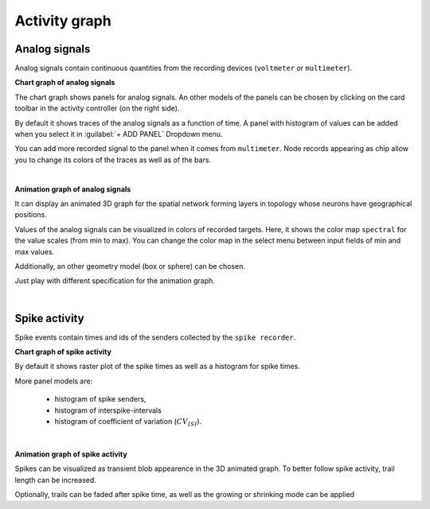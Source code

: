 Activity graph
==============


Analog signals
--------------

Analog signals contain continuous quantities from the recording devices (``voltmeter`` or ``multimeter``).

.. _chart-graph-of-analog-signals:

**Chart graph of analog signals**

The chart graph shows panels for analog signals.
An other models of the panels can be chosen
by clicking on the card toolbar in the activity controller (on the right side).

.. image:: ../_static/img/screenshots/activity-chart-graph-analog.png
  :target: #chart-graph-of-analog-signals

By default it shows traces of the analog signals as a function of time.
A panel with histogram of values can be added when you select it in :guilabel:`+ ADD PANEL` Dropdown menu.

You can add more recorded signal to the panel when it comes from ``multimeter``.
Node records appearing as chip allow you to change its colors of the traces as well as of the bars.

|

.. _animation-graph-of-analog-signals:

**Animation graph of analog signals**

It can display an animated 3D graph for the spatial network forming layers in topology
whose neurons have geographical positions.

.. image:: ../_static/img/screenshots/activity-anim-graph-analog.png
  :target: #animation-graph-of-analog-signals

Values of the analog signals can be visualized in colors of recorded targets.
Here, it shows the color map ``spectral`` for the value scales (from min to max).
You can change the color map in the select menu between input fields of min and max values.

Additionally, an other geometry model (box or sphere) can be chosen.

Just play with different specification for the animation graph.

|

Spike activity
--------------

Spike events contain times and ids of the senders collected by the ``spike recorder``.

.. _chart-graph-of-spike-activity:

**Chart graph of spike activity**

.. image:: ../_static/img/screenshots/activity-chart-graph-spike.png
  :target: #chart-graph-of-spike-activity

By default it shows raster plot of the spike times as well as a histogram for spike times.

More panel models are:

 - histogram of spike senders,
 - histogram of interspike-intervals
 - histogram of coefficient of variation (:math:`CV_{ISI}`).

|

.. _animation-graph-of-spike-activity:

**Animation graph of spike activity**

.. image:: ../_static/img/screenshots/activity-anim-graph-spike.png
  :target: #animation-graph-of-spike-activity


Spikes can be visualized as transient blob appearence in the 3D animated graph.
To better follow spike activity, trail length can be increased.

Optionally, trails can be faded after spike time,
as well as the growing or shrinking mode can be applied
